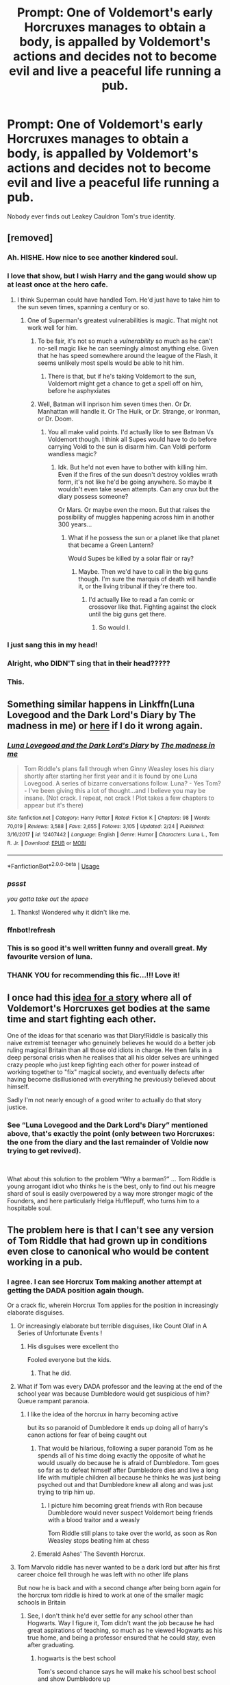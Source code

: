 #+TITLE: Prompt: One of Voldemort's early Horcruxes manages to obtain a body, is appalled by Voldemort's actions and decides not to become evil and live a peaceful life running a pub.

* Prompt: One of Voldemort's early Horcruxes manages to obtain a body, is appalled by Voldemort's actions and decides not to become evil and live a peaceful life running a pub.
:PROPERTIES:
:Author: 15_Redstones
:Score: 228
:DateUnix: 1553464904.0
:DateShort: 2019-Mar-25
:FlairText: Prompt
:END:
Nobody ever finds out Leakey Cauldron Tom's true identity.


** [removed]
:PROPERTIES:
:Score: 63
:DateUnix: 1553476043.0
:DateShort: 2019-Mar-25
:END:

*** Ah. HISHE. How nice to see another kindered soul.
:PROPERTIES:
:Author: Sefera17
:Score: 15
:DateUnix: 1553488305.0
:DateShort: 2019-Mar-25
:END:


*** I love that show, but I wish Harry and the gang would show up at least once at the hero cafe.
:PROPERTIES:
:Score: 5
:DateUnix: 1553480770.0
:DateShort: 2019-Mar-25
:END:

**** I think Superman could have handled Tom. He'd just have to take him to the sun seven times, spanning a century or so.
:PROPERTIES:
:Author: Sefera17
:Score: 3
:DateUnix: 1553488421.0
:DateShort: 2019-Mar-25
:END:

***** One of Superman's greatest vulnerabilities is magic. That might not work well for him.
:PROPERTIES:
:Author: rocketsp13
:Score: 2
:DateUnix: 1553515174.0
:DateShort: 2019-Mar-25
:END:

****** To be fair, it's not so much a /vulnerability/ so much as he can't no-sell magic like he can seemingly almost anything else. Given that he has speed somewhere around the league of the Flash, it seems unlikely most spells would be able to hit him.
:PROPERTIES:
:Author: ATRDCI
:Score: 7
:DateUnix: 1553530108.0
:DateShort: 2019-Mar-25
:END:

******* There is that, but if he's taking Voldemort to the sun, Voldemort might get a chance to get a spell off on him, before he asphyxiates
:PROPERTIES:
:Author: rocketsp13
:Score: 3
:DateUnix: 1553533722.0
:DateShort: 2019-Mar-25
:END:


****** Well, Batman will inprison him seven times then. Or Dr. Manhattan will handle it. Or The Hulk, or Dr. Strange, or Ironman, or Dr. Doom.
:PROPERTIES:
:Author: Sefera17
:Score: 2
:DateUnix: 1553515463.0
:DateShort: 2019-Mar-25
:END:

******* You all make valid points. I'd actually like to see Batman Vs Voldemort though. I think all Supes would have to do before carrying Voldi to the sun is disarm him. Can Voldi perform wandless magic?
:PROPERTIES:
:Score: 1
:DateUnix: 1553600611.0
:DateShort: 2019-Mar-26
:END:

******** Idk. But he'd not even have to bother with killing him. Even if the fires of the sun doesn't destroy voldies wrath form, it's not like he'd be going anywhere. So maybe it wouldn't even take seven attempts. Can any crux but the diary possess someone?

Or Mars. Or maybe even the moon. But that raises the possibility of muggles happening across him in another 300 years...
:PROPERTIES:
:Author: Sefera17
:Score: 2
:DateUnix: 1553627671.0
:DateShort: 2019-Mar-26
:END:

********* What if he possess the sun or a planet like that planet that became a Green Lantern?

Would Supes be killed by a solar flair or ray?
:PROPERTIES:
:Score: 1
:DateUnix: 1553628207.0
:DateShort: 2019-Mar-26
:END:

********** Maybe. Then we'd have to call in the big guns though. I'm sure the marquis of death will handle it, or the living tribunal if they're there too.
:PROPERTIES:
:Author: Sefera17
:Score: 2
:DateUnix: 1553632747.0
:DateShort: 2019-Mar-27
:END:

*********** I'd actually like to read a fan comic or crossover like that. Fighting against the clock until the big guns get there.
:PROPERTIES:
:Score: 1
:DateUnix: 1553632969.0
:DateShort: 2019-Mar-27
:END:

************ So would I.
:PROPERTIES:
:Author: Sefera17
:Score: 2
:DateUnix: 1553633082.0
:DateShort: 2019-Mar-27
:END:


*** I just sang this in my head!
:PROPERTIES:
:Score: 4
:DateUnix: 1553487697.0
:DateShort: 2019-Mar-25
:END:


*** Alright, who DIDN'T sing that in their head?????
:PROPERTIES:
:Author: Pearl_Dawnclaw
:Score: 4
:DateUnix: 1553514348.0
:DateShort: 2019-Mar-25
:END:


*** This.
:PROPERTIES:
:Author: Shimbot42
:Score: 2
:DateUnix: 1553478063.0
:DateShort: 2019-Mar-25
:END:


** Something similar happens in Linkffn(Luna Lovegood and the Dark Lord's Diary by The madness in me) or [[https://www.fanfiction.net/s/12407442/1/Luna-Lovegood-and-the-Dark-Lord-s-Diary][here]] if I do it wrong again.
:PROPERTIES:
:Author: RunsLikeaSnail
:Score: 24
:DateUnix: 1553474157.0
:DateShort: 2019-Mar-25
:END:

*** [[https://www.fanfiction.net/s/12407442/1/][*/Luna Lovegood and the Dark Lord's Diary/*]] by [[https://www.fanfiction.net/u/6415261/The-madness-in-me][/The madness in me/]]

#+begin_quote
  Tom Riddle's plans fall through when Ginny Weasley loses his diary shortly after starting her first year and it is found by one Luna Lovegood. A series of bizarre conversations follow. Luna? - Yes Tom? - I've been giving this a lot of thought...and I believe you may be insane. (Not crack. I repeat, not crack ! Plot takes a few chapters to appear but it's there)
#+end_quote

^{/Site/:} ^{fanfiction.net} ^{*|*} ^{/Category/:} ^{Harry} ^{Potter} ^{*|*} ^{/Rated/:} ^{Fiction} ^{K} ^{*|*} ^{/Chapters/:} ^{98} ^{*|*} ^{/Words/:} ^{70,019} ^{*|*} ^{/Reviews/:} ^{3,588} ^{*|*} ^{/Favs/:} ^{2,655} ^{*|*} ^{/Follows/:} ^{3,105} ^{*|*} ^{/Updated/:} ^{2/24} ^{*|*} ^{/Published/:} ^{3/16/2017} ^{*|*} ^{/id/:} ^{12407442} ^{*|*} ^{/Language/:} ^{English} ^{*|*} ^{/Genre/:} ^{Humor} ^{*|*} ^{/Characters/:} ^{Luna} ^{L.,} ^{Tom} ^{R.} ^{Jr.} ^{*|*} ^{/Download/:} ^{[[http://www.ff2ebook.com/old/ffn-bot/index.php?id=12407442&source=ff&filetype=epub][EPUB]]} ^{or} ^{[[http://www.ff2ebook.com/old/ffn-bot/index.php?id=12407442&source=ff&filetype=mobi][MOBI]]}

--------------

*FanfictionBot*^{2.0.0-beta} | [[https://github.com/tusing/reddit-ffn-bot/wiki/Usage][Usage]]
:PROPERTIES:
:Author: FanfictionBot
:Score: 13
:DateUnix: 1553475805.0
:DateShort: 2019-Mar-25
:END:


*** /pssst/

/you gotta take out the space/
:PROPERTIES:
:Author: 16tonweight
:Score: 9
:DateUnix: 1553475206.0
:DateShort: 2019-Mar-25
:END:

**** Thanks! Wondered why it didn't like me.
:PROPERTIES:
:Author: RunsLikeaSnail
:Score: 3
:DateUnix: 1553475236.0
:DateShort: 2019-Mar-25
:END:


*** ffnbot!refresh
:PROPERTIES:
:Author: BionicleKid
:Score: 3
:DateUnix: 1553475779.0
:DateShort: 2019-Mar-25
:END:


*** This is so good it's well written funny and overall great. My favourite version of luna.
:PROPERTIES:
:Author: HnNaldoR
:Score: 2
:DateUnix: 1553509952.0
:DateShort: 2019-Mar-25
:END:


*** THANK YOU for recommending this fic...!!! Love it!
:PROPERTIES:
:Author: Pearl_Dawnclaw
:Score: 2
:DateUnix: 1553515839.0
:DateShort: 2019-Mar-25
:END:


** I once had this [[https://www.reddit.com/r/HPfanfiction/comments/9wj0dy/voldemorts_horcruxes_all_obtain_bodies_and_start/?utm_medium=android_app&utm_source=share][idea for a story]] where all of Voldemort's Horcruxes get bodies at the same time and start fighting each other.

One of the ideas for that scenario was that Diary!Riddle is basically this naive extremist teenager who genuinely believes he would do a better job ruling magical Britain than all those old idiots in charge. He then falls in a deep personal crisis when he realises that all his older selves are unhinged crazy people who just keep fighting each other for power instead of working together to "fix" magical society, and eventually defects after having become disillusioned with everything he previously believed about himself.

Sadly I'm not nearly enough of a good writer to actually do that story justice.
:PROPERTIES:
:Author: Hellothere_1
:Score: 24
:DateUnix: 1553496028.0
:DateShort: 2019-Mar-25
:END:

*** See “Luna Lovegood and the Dark Lord's Diary” mentioned above, that's exactly the point (only between two Horcruxes: the one from the diary and the last remainder of Voldie now trying to get revived).

​

What about this solution to the problem “Why a barman?” ... Tom Riddle is young arrogant idiot who thinks he is the best, only to find out his meagre shard of soul is easily overpowered by a way more stronger magic of the Founders, and here particularly Helga Hufflepuff, who turns him to a hospitable soul.
:PROPERTIES:
:Author: ceplma
:Score: 2
:DateUnix: 1553507992.0
:DateShort: 2019-Mar-25
:END:


** The problem here is that I can't see any version of Tom Riddle that had grown up in conditions even close to canonical who would be content working in a pub.
:PROPERTIES:
:Author: SirGlaurung
:Score: 40
:DateUnix: 1553472594.0
:DateShort: 2019-Mar-25
:END:

*** I agree. I can see Horcrux Tom making another attempt at getting the DADA position again though.

Or a crack fic, wherein Horcrux Tom applies for the position in increasingly elaborate disguises.
:PROPERTIES:
:Author: Zeev89
:Score: 72
:DateUnix: 1553473069.0
:DateShort: 2019-Mar-25
:END:

**** Or increasingly elaborate but terrible disguises, like Count Olaf in A Series of Unfortunate Events !
:PROPERTIES:
:Author: Haelx
:Score: 48
:DateUnix: 1553473853.0
:DateShort: 2019-Mar-25
:END:

***** His disguises were excellent tho

Fooled everyone but the kids.
:PROPERTIES:
:Author: TheVoteMote
:Score: 43
:DateUnix: 1553474321.0
:DateShort: 2019-Mar-25
:END:

****** That he did.
:PROPERTIES:
:Author: Rabbitshade
:Score: 10
:DateUnix: 1553474715.0
:DateShort: 2019-Mar-25
:END:


**** What if Tom was every DADA professor and the leaving at the end of the school year was because Dumbledore would get suspicious of him? Queue rampant paranoia.
:PROPERTIES:
:Author: DearDeathDay
:Score: 24
:DateUnix: 1553481813.0
:DateShort: 2019-Mar-25
:END:

***** I like the idea of the horcrux in harry becoming active

but its so paranoid of Dumbledore it ends up doing all of harry's canon actions for fear of being caught out
:PROPERTIES:
:Author: CommanderL3
:Score: 19
:DateUnix: 1553482112.0
:DateShort: 2019-Mar-25
:END:

****** That would be hilarious, following a super paranoid Tom as he spends all of his time doing exactly the opposite of what he would usually do because he is afraid of Dumbledore. Tom goes so far as to defeat himself after Dumbledore dies and live a long life with multiple children all because he thinks he was just being psyched out and that Dumbledore knew all along and was just trying to trip him up.
:PROPERTIES:
:Author: DearDeathDay
:Score: 30
:DateUnix: 1553482366.0
:DateShort: 2019-Mar-25
:END:

******* I picture him becoming great friends with Ron because Dumbledore would never suspect Voldemort being friends with a blood traitor and a weasly

Tom Riddle still plans to take over the world, as soon as Ron Weasley stops beating him at chess
:PROPERTIES:
:Author: CommanderL3
:Score: 24
:DateUnix: 1553484852.0
:DateShort: 2019-Mar-25
:END:


****** Emerald Ashes' The Seventh Horcrux.
:PROPERTIES:
:Author: richardwhereat
:Score: 9
:DateUnix: 1553487399.0
:DateShort: 2019-Mar-25
:END:


**** Tom Marvolo riddle has never wanted to be a dark lord but after his first career choice fell through he was left with no other life plans

But now he is back and with a second change after being born again for the horcrux tom riddle is hired to work at one of the smaller magic schools in Britain
:PROPERTIES:
:Author: CommanderL3
:Score: 9
:DateUnix: 1553482044.0
:DateShort: 2019-Mar-25
:END:

***** See, I don't think he'd ever settle for any school other than Hogwarts. Way I figure it, Tom didn't want the job because he had great aspirations of teaching, so much as he viewed Hogwarts as his true home, and being a professor ensured that he could stay, even after graduating.
:PROPERTIES:
:Author: Zeev89
:Score: 16
:DateUnix: 1553482235.0
:DateShort: 2019-Mar-25
:END:

****** hogwarts is the best school

Tom's second chance says he will make his school best school and show Dumbledore up
:PROPERTIES:
:Author: CommanderL3
:Score: 10
:DateUnix: 1553484912.0
:DateShort: 2019-Mar-25
:END:

******* it would be good to see him rallying against injustices against his school, battling purebred snobbery and rightfully exposing the poor management and practices at Hogwarts.

Eventually all must acknowledge that Riddle College is the pre-eminent School for wizardry in Britain.
:PROPERTIES:
:Author: TyrialFrost
:Score: 6
:DateUnix: 1553508538.0
:DateShort: 2019-Mar-25
:END:

******** I like to imagine instead of using crucio like he does on the death eaters he uses less harmful spells when students talk and interupt him

he rewards any student who manages to block his spells

Tom riddle and the parent who refused to sign the permission slip Tom riddle and the blond kid who must be a malfoy I think Tom riddle and the annoying ministry bureaucracy

I picture tom' school would teach magic, but go into wizarding culture alot more making it popular with alot of pure bloods
:PROPERTIES:
:Author: CommanderL3
:Score: 5
:DateUnix: 1553509429.0
:DateShort: 2019-Mar-25
:END:


***** Emerald Ashes'
:PROPERTIES:
:Author: richardwhereat
:Score: 1
:DateUnix: 1553487345.0
:DateShort: 2019-Mar-25
:END:


*** What is it's 1/16 of a voldie soul that latched onto one full hufflepuff?
:PROPERTIES:
:Author: Sefera17
:Score: 7
:DateUnix: 1553488577.0
:DateShort: 2019-Mar-25
:END:


*** Exactly. He'd run a chain of entirely awful pubs that squat like horrible devouring beasts in British pub culture, subsuming everything that is good about centuries of pub tradition in a production-line of drearily-identical profit centres. He'd probably use them as a platform for his disagreeable political views.

Yes, folks, Spoons is run by Voldemort.
:PROPERTIES:
:Author: ConsiderableHat
:Score: 6
:DateUnix: 1553499539.0
:DateShort: 2019-Mar-25
:END:


** Ah. One of Toms crux flips sides in linkffn(A Black Comedy) but it doesn't run a pub.
:PROPERTIES:
:Author: Sefera17
:Score: 6
:DateUnix: 1553488247.0
:DateShort: 2019-Mar-25
:END:

*** [[https://www.fanfiction.net/s/3401052/1/][*/A Black Comedy/*]] by [[https://www.fanfiction.net/u/649528/nonjon][/nonjon/]]

#+begin_quote
  COMPLETE. Two years after defeating Voldemort, Harry falls into an alternate dimension with his godfather. Together, they embark on a new life filled with drunken debauchery, thievery, and generally antagonizing all their old family, friends, and enemies.
#+end_quote

^{/Site/:} ^{fanfiction.net} ^{*|*} ^{/Category/:} ^{Harry} ^{Potter} ^{*|*} ^{/Rated/:} ^{Fiction} ^{M} ^{*|*} ^{/Chapters/:} ^{31} ^{*|*} ^{/Words/:} ^{246,320} ^{*|*} ^{/Reviews/:} ^{6,214} ^{*|*} ^{/Favs/:} ^{15,309} ^{*|*} ^{/Follows/:} ^{5,196} ^{*|*} ^{/Updated/:} ^{4/7/2008} ^{*|*} ^{/Published/:} ^{2/18/2007} ^{*|*} ^{/Status/:} ^{Complete} ^{*|*} ^{/id/:} ^{3401052} ^{*|*} ^{/Language/:} ^{English} ^{*|*} ^{/Download/:} ^{[[http://www.ff2ebook.com/old/ffn-bot/index.php?id=3401052&source=ff&filetype=epub][EPUB]]} ^{or} ^{[[http://www.ff2ebook.com/old/ffn-bot/index.php?id=3401052&source=ff&filetype=mobi][MOBI]]}

--------------

*FanfictionBot*^{2.0.0-beta} | [[https://github.com/tusing/reddit-ffn-bot/wiki/Usage][Usage]]
:PROPERTIES:
:Author: FanfictionBot
:Score: 5
:DateUnix: 1553488267.0
:DateShort: 2019-Mar-25
:END:


*** Time for this year's reread I supposed.
:PROPERTIES:
:Author: xljj42
:Score: 1
:DateUnix: 1553491913.0
:DateShort: 2019-Mar-25
:END:


** I mean I read a story with a fem!voldement where the dairy is like hold up what the fuck did I do. Then works to defeat herself.
:PROPERTIES:
:Author: GravityMyGuy
:Score: 5
:DateUnix: 1553482337.0
:DateShort: 2019-Mar-25
:END:

*** Can you link me to the fic?
:PROPERTIES:
:Author: mermaidAtSea
:Score: 2
:DateUnix: 1553517340.0
:DateShort: 2019-Mar-25
:END:

**** Linkffn(thunderstorm)
:PROPERTIES:
:Author: GravityMyGuy
:Score: 3
:DateUnix: 1553539705.0
:DateShort: 2019-Mar-25
:END:

***** [[https://www.fanfiction.net/s/7186430/1/][*/Thunderstorm/*]] by [[https://www.fanfiction.net/u/2794632/T3t][/T3t/]]

#+begin_quote
  The first time, it was an accident. The second time... well, I really should have known better. HP/Fem!TR
#+end_quote

^{/Site/:} ^{fanfiction.net} ^{*|*} ^{/Category/:} ^{Harry} ^{Potter} ^{*|*} ^{/Rated/:} ^{Fiction} ^{T} ^{*|*} ^{/Chapters/:} ^{11} ^{*|*} ^{/Words/:} ^{40,414} ^{*|*} ^{/Reviews/:} ^{255} ^{*|*} ^{/Favs/:} ^{1,555} ^{*|*} ^{/Follows/:} ^{863} ^{*|*} ^{/Updated/:} ^{2/23/2012} ^{*|*} ^{/Published/:} ^{7/16/2011} ^{*|*} ^{/Status/:} ^{Complete} ^{*|*} ^{/id/:} ^{7186430} ^{*|*} ^{/Language/:} ^{English} ^{*|*} ^{/Genre/:} ^{Romance/Adventure} ^{*|*} ^{/Characters/:} ^{Harry} ^{P.,} ^{Tom} ^{R.} ^{Jr.} ^{*|*} ^{/Download/:} ^{[[http://www.ff2ebook.com/old/ffn-bot/index.php?id=7186430&source=ff&filetype=epub][EPUB]]} ^{or} ^{[[http://www.ff2ebook.com/old/ffn-bot/index.php?id=7186430&source=ff&filetype=mobi][MOBI]]}

--------------

*FanfictionBot*^{2.0.0-beta} | [[https://github.com/tusing/reddit-ffn-bot/wiki/Usage][Usage]]
:PROPERTIES:
:Author: FanfictionBot
:Score: 1
:DateUnix: 1553539727.0
:DateShort: 2019-Mar-25
:END:


** !remindme 1 day
:PROPERTIES:
:Author: Deadlift-Friday
:Score: 2
:DateUnix: 1553472589.0
:DateShort: 2019-Mar-25
:END:

*** I will be messaging you on [[http://www.wolframalpha.com/input/?i=2019-03-26%2000:10:50%20UTC%20To%20Local%20Time][*2019-03-26 00:10:50 UTC*]] to remind you of [[https://www.reddit.com/r/HPfanfiction/comments/b5273e/prompt_one_of_voldemorts_early_horcruxes_manages/ejay4nm/][*this link.*]]

[[http://np.reddit.com/message/compose/?to=RemindMeBot&subject=Reminder&message=%5Bhttps://www.reddit.com/r/HPfanfiction/comments/b5273e/prompt_one_of_voldemorts_early_horcruxes_manages/ejay4nm/%5D%0A%0ARemindMe!%20%201%20day][*CLICK THIS LINK*]] to send a PM to also be reminded and to reduce spam.

^{Parent commenter can} [[http://np.reddit.com/message/compose/?to=RemindMeBot&subject=Delete%20Comment&message=Delete!%20ejay7li][^{delete this message to hide from others.}]]

--------------

[[http://np.reddit.com/r/RemindMeBot/comments/24duzp/remindmebot_info/][^{FAQs}]]

[[http://np.reddit.com/message/compose/?to=RemindMeBot&subject=Reminder&message=%5BLINK%20INSIDE%20SQUARE%20BRACKETS%20else%20default%20to%20FAQs%5D%0A%0ANOTE:%20Don't%20forget%20to%20add%20the%20time%20options%20after%20the%20command.%0A%0ARemindMe!][^{Custom}]]
[[http://np.reddit.com/message/compose/?to=RemindMeBot&subject=List%20Of%20Reminders&message=MyReminders!][^{Your Reminders}]]
[[http://np.reddit.com/message/compose/?to=RemindMeBotWrangler&subject=Feedback][^{Feedback}]]
[[https://github.com/SIlver--/remindmebot-reddit][^{Code}]]
[[https://np.reddit.com/r/RemindMeBot/comments/4kldad/remindmebot_extensions/][^{Browser Extensions}]]
:PROPERTIES:
:Author: RemindMeBot
:Score: 2
:DateUnix: 1553472652.0
:DateShort: 2019-Mar-25
:END:


** Magic and Mayhem by Aetheron.
:PROPERTIES:
:Author: richardwhereat
:Score: 1
:DateUnix: 1553487302.0
:DateShort: 2019-Mar-25
:END:


** linkffn(3 Slytherin Marauders) Diary!Tom is turned into a person by Snape, Malfoy Sr. and a dragon. The dragon lives in his head and can bind his magic and body if he acts up. Tom is not running a pub, though. (another of the main characters is)
:PROPERTIES:
:Author: Thubanshee
:Score: 1
:DateUnix: 1553495456.0
:DateShort: 2019-Mar-25
:END:

*** honestly that sounds terrible. Did you enjoy it at least?
:PROPERTIES:
:Author: TyrialFrost
:Score: 5
:DateUnix: 1553508772.0
:DateShort: 2019-Mar-25
:END:

**** I'm sorry I made it sound terrible.

I did enjoy it, although I only read about three quarters of it. It's not very Harry-centric, as it starts about a year before he becomes a first year. Not the best work I've ever read, but not terrible at all either
:PROPERTIES:
:Author: Thubanshee
:Score: 1
:DateUnix: 1553521258.0
:DateShort: 2019-Mar-25
:END:


*** [[https://www.fanfiction.net/s/4923158/1/][*/3 Slytherin Marauders/*]] by [[https://www.fanfiction.net/u/714311/severusphoenix][/severusphoenix/]]

#+begin_quote
  Harry & Dudley flee an abusive Vernon to Severus Snape. Severus finds a new home for himself & the boys with dragons and hunt the Horcruxes from there. The dragons, especially one become their allies. Tom R is VERY different.
#+end_quote

^{/Site/:} ^{fanfiction.net} ^{*|*} ^{/Category/:} ^{Harry} ^{Potter} ^{*|*} ^{/Rated/:} ^{Fiction} ^{T} ^{*|*} ^{/Chapters/:} ^{144} ^{*|*} ^{/Words/:} ^{582,712} ^{*|*} ^{/Reviews/:} ^{6,435} ^{*|*} ^{/Favs/:} ^{4,418} ^{*|*} ^{/Follows/:} ^{3,684} ^{*|*} ^{/Updated/:} ^{7/31/2016} ^{*|*} ^{/Published/:} ^{3/14/2009} ^{*|*} ^{/Status/:} ^{Complete} ^{*|*} ^{/id/:} ^{4923158} ^{*|*} ^{/Language/:} ^{English} ^{*|*} ^{/Genre/:} ^{Adventure/Friendship} ^{*|*} ^{/Characters/:} ^{Harry} ^{P.,} ^{Severus} ^{S.} ^{*|*} ^{/Download/:} ^{[[http://www.ff2ebook.com/old/ffn-bot/index.php?id=4923158&source=ff&filetype=epub][EPUB]]} ^{or} ^{[[http://www.ff2ebook.com/old/ffn-bot/index.php?id=4923158&source=ff&filetype=mobi][MOBI]]}

--------------

*FanfictionBot*^{2.0.0-beta} | [[https://github.com/tusing/reddit-ffn-bot/wiki/Usage][Usage]]
:PROPERTIES:
:Author: FanfictionBot
:Score: 1
:DateUnix: 1553495471.0
:DateShort: 2019-Mar-25
:END:


** It's been a really long time since I've read it, but [[https://www.fanfiction.net/s/8770795/1/Harry-Dursley-and-The-Chronicles-of-the-King][Harry Dursley and the Chronicles of the King]] by Shadenight123 has multiple Voldemorts running around. Near the end of it is the craziest time turner plot I've ever seen, too.

It's very good, but also one of his earlier works. He's also very active on Sufficient Velocity forums, writing there instead of at FFnet. There's a good chance you might have read one of his fics before without realizing it. It took me 3 or 4 fics before I started recognizing him.
:PROPERTIES:
:Author: Green0Photon
:Score: 1
:DateUnix: 1554409001.0
:DateShort: 2019-Apr-05
:END:
